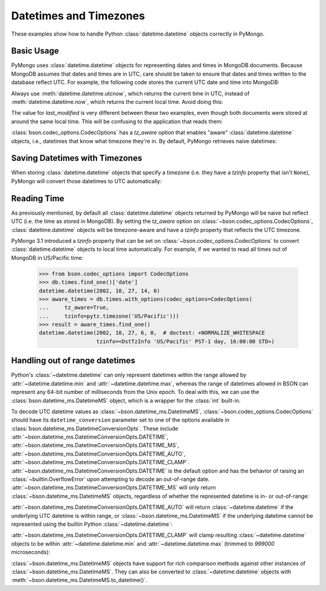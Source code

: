 Datetimes and Timezones
=======================

.. testsetup::

   import datetime
   from pymongo import MongoClient
   from bson.codec_options import CodecOptions
   client = MongoClient()
   client.drop_database('dt_example')
   db = client.dt_example

These examples show how to handle Python :class:`datetime.datetime` objects
correctly in PyMongo.

Basic Usage
-----------

PyMongo uses :class:`datetime.datetime` objects for representing dates and times
in MongoDB documents. Because MongoDB assumes that dates and times are in UTC,
care should be taken to ensure that dates and times written to the database
reflect UTC. For example, the following code stores the current UTC date and
time into MongoDB:

.. doctest::

   >>> result = db.objects.insert_one(
   ...     {"last_modified": datetime.datetime.utcnow()})

Always use :meth:`datetime.datetime.utcnow`, which returns the current time in
UTC, instead of :meth:`datetime.datetime.now`, which returns the current local
time. Avoid doing this:

.. doctest::

   >>> result = db.objects.insert_one(
   ...     {"last_modified": datetime.datetime.now()})

The value for `last_modified` is very different between these two examples, even
though both documents were stored at around the same local time. This will be
confusing to the application that reads them:

.. doctest::

   >>> [doc['last_modified'] for doc in db.objects.find()]  # doctest: +SKIP
   [datetime.datetime(2015, 7, 8, 18, 17, 28, 324000),
    datetime.datetime(2015, 7, 8, 11, 17, 42, 911000)]

:class:`bson.codec_options.CodecOptions` has a `tz_aware` option that enables
"aware" :class:`datetime.datetime` objects, i.e., datetimes that know what
timezone they're in. By default, PyMongo retrieves naive datetimes:

.. doctest::

   >>> result = db.tzdemo.insert_one(
   ...     {'date': datetime.datetime(2002, 10, 27, 6, 0, 0)})
   >>> db.tzdemo.find_one()['date']
   datetime.datetime(2002, 10, 27, 6, 0)
   >>> options = CodecOptions(tz_aware=True)
   >>> db.get_collection('tzdemo', codec_options=options).find_one()['date']  # doctest: +SKIP
   datetime.datetime(2002, 10, 27, 6, 0,
                     tzinfo=<bson.tz_util.FixedOffset object at 0x10583a050>)

Saving Datetimes with Timezones
-------------------------------

When storing :class:`datetime.datetime` objects that specify a timezone
(i.e. they have a `tzinfo` property that isn't ``None``), PyMongo will convert
those datetimes to UTC automatically:

.. doctest::

   >>> import pytz
   >>> pacific = pytz.timezone('US/Pacific')
   >>> aware_datetime = pacific.localize(
   ...     datetime.datetime(2002, 10, 27, 6, 0, 0))
   >>> result = db.times.insert_one({"date": aware_datetime})
   >>> db.times.find_one()['date']
   datetime.datetime(2002, 10, 27, 14, 0)

Reading Time
------------

As previously mentioned, by default all :class:`datetime.datetime` objects
returned by PyMongo will be naive but reflect UTC (i.e. the time as stored in
MongoDB). By setting the `tz_aware` option on
:class:`~bson.codec_options.CodecOptions`, :class:`datetime.datetime` objects
will be timezone-aware and have a `tzinfo` property that reflects the UTC
timezone.

PyMongo 3.1 introduced a `tzinfo` property that can be set on
:class:`~bson.codec_options.CodecOptions` to convert :class:`datetime.datetime`
objects to local time automatically. For example, if we wanted to read all times
out of MongoDB in US/Pacific time:

   >>> from bson.codec_options import CodecOptions
   >>> db.times.find_one()['date']
   datetime.datetime(2002, 10, 27, 14, 0)
   >>> aware_times = db.times.with_options(codec_options=CodecOptions(
   ...     tz_aware=True,
   ...     tzinfo=pytz.timezone('US/Pacific')))
   >>> result = aware_times.find_one()
   datetime.datetime(2002, 10, 27, 6, 0,  # doctest: +NORMALIZE_WHITESPACE
                     tzinfo=<DstTzInfo 'US/Pacific' PST-1 day, 16:00:00 STD>)

.. _handling-out-of-range-datetimes:

Handling out of range datetimes
-------------------------------

Python's :class:`~datetime.datetime` can only represent datetimes within the
range allowed by
:attr:`~datetime.datetime.min` and :attr:`~datetime.datetime.max`, whereas
the range of datetimes allowed in BSON can represent any 64-bit number
of milliseconds from the Unix epoch. To deal with this, we can use the
:class:`bson.datetime_ms.DatetimeMS` object, which is a wrapper for the
:class:`int` built-in.

To decode UTC datetime values as :class:`~bson.datetime_ms.DatetimeMS`,
:class:`~bson.codec_options.CodecOptions` should have its
``datetime_conversion`` parameter set to one of the options available in
:class:`bson.datetime_ms.DatetimeConversionOpts`. These include
:attr:`~bson.datetime_ms.DatetimeConversionOpts.DATETIME`,
:attr:`~bson.datetime_ms.DatetimeConversionOpts.DATETIME_MS`,
:attr:`~bson.datetime_ms.DatetimeConversionOpts.DATETIME_AUTO`,
:attr:`~bson.datetime_ms.DatetimeConversionOpts.DATETIME_CLAMP`.
:attr:`~bson.datetime_ms.DatetimeConversionOpts.DATETIME` is the default
option and has the behavior of raising an :class:`~builtin.OverflowError` upon
attempting to decode an out-of-range date.
:attr:`~bson.datetime_ms.DatetimeConversionOpts.DATETIME_MS` will only return
:class:`~bson.datetime_ms.DatetimeMS` objects, regardless of whether the
represented datetime is in- or out-of-range:

.. doctest::

    >>> from datetime import datetime
    >>> from bson import encode, decode
    >>> from bson.datetime_ms import DatetimeMS
    >>> from bson.codec_options import CodecOptions, DatetimeConversionOpts
    >>> x = encode({"x": datetime(1970, 1, 1)})
    >>> codec_ms = CodecOptions(datetime_conversion=DatetimeConversionOpts.DATETIME_MS)
    >>> decode(x, codec_options=codec_ms)
    {'x': DatetimeMS(0)}

:attr:`~bson.datetime_ms.DatetimeConversionOpts.DATETIME_AUTO` will return
:class:`~datetime.datetime` if the underlying UTC datetime is within range,
or :class:`~bson.datetime_ms.DatetimeMS` if the underlying datetime
cannot be represented using the builtin Python :class:`~datetime.datetime`:

.. doctest::

    >>> x = encode({"x": datetime.datetime(1970, 1, 1)})
    >>> y = encode({"x": DatetimeMS(-2**62)})
    >>> codec_auto = CodecOptions(datetime_conversion=DatetimeConversionOpts.DATETIME_AUTO)
    >>> decode(x, codec_options=codec_auto)
    {'x': datetime.datetime(1970, 1, 1, 0, 0)}
    >>> decode(x, codec_options=codec_auto)
    {'x': DatetimeMS(-2**62)}

:attr:`~bson.datetime_ms.DatetimeConversionOpts.DATETIME_CLAMP` will clamp
resulting :class:`~datetime.datetime` objects to be within
:attr:`~datetime.datetime.min` and :attr:`~datetime.datetime.max`
(trimmed to `999000` microseconds):

.. doctest::

    >>> x = encode({"x": DatetimeMS(2**62)})
    >>> y = encode({"x": DatetimeMS(-2**62)})
    >>> codec_clamp = CodecOptions(datetime_conversion=DatetimeConversionOpts.DATETIME_CLAMP)
    >>> decode(x, codec_options=codec_clamp)
    {'x': datetime.datetime(1970, 1, 1, 0, 0)}
    >>> decode(x, codec_options=codec_clamp)
    {'x': DatetimeMS(-2**62)}

:class:`~bson.datetime_ms.DatetimeMS` objects have support for rich comparison
methods against other instances of :class:`~bson.datetime_ms.DatetimeMS`.
They can also be converted to :class:`~datetime.datetime` objects with
:meth:`~bson.datetime_ms.DatetimeMS.to_datetime()`.
